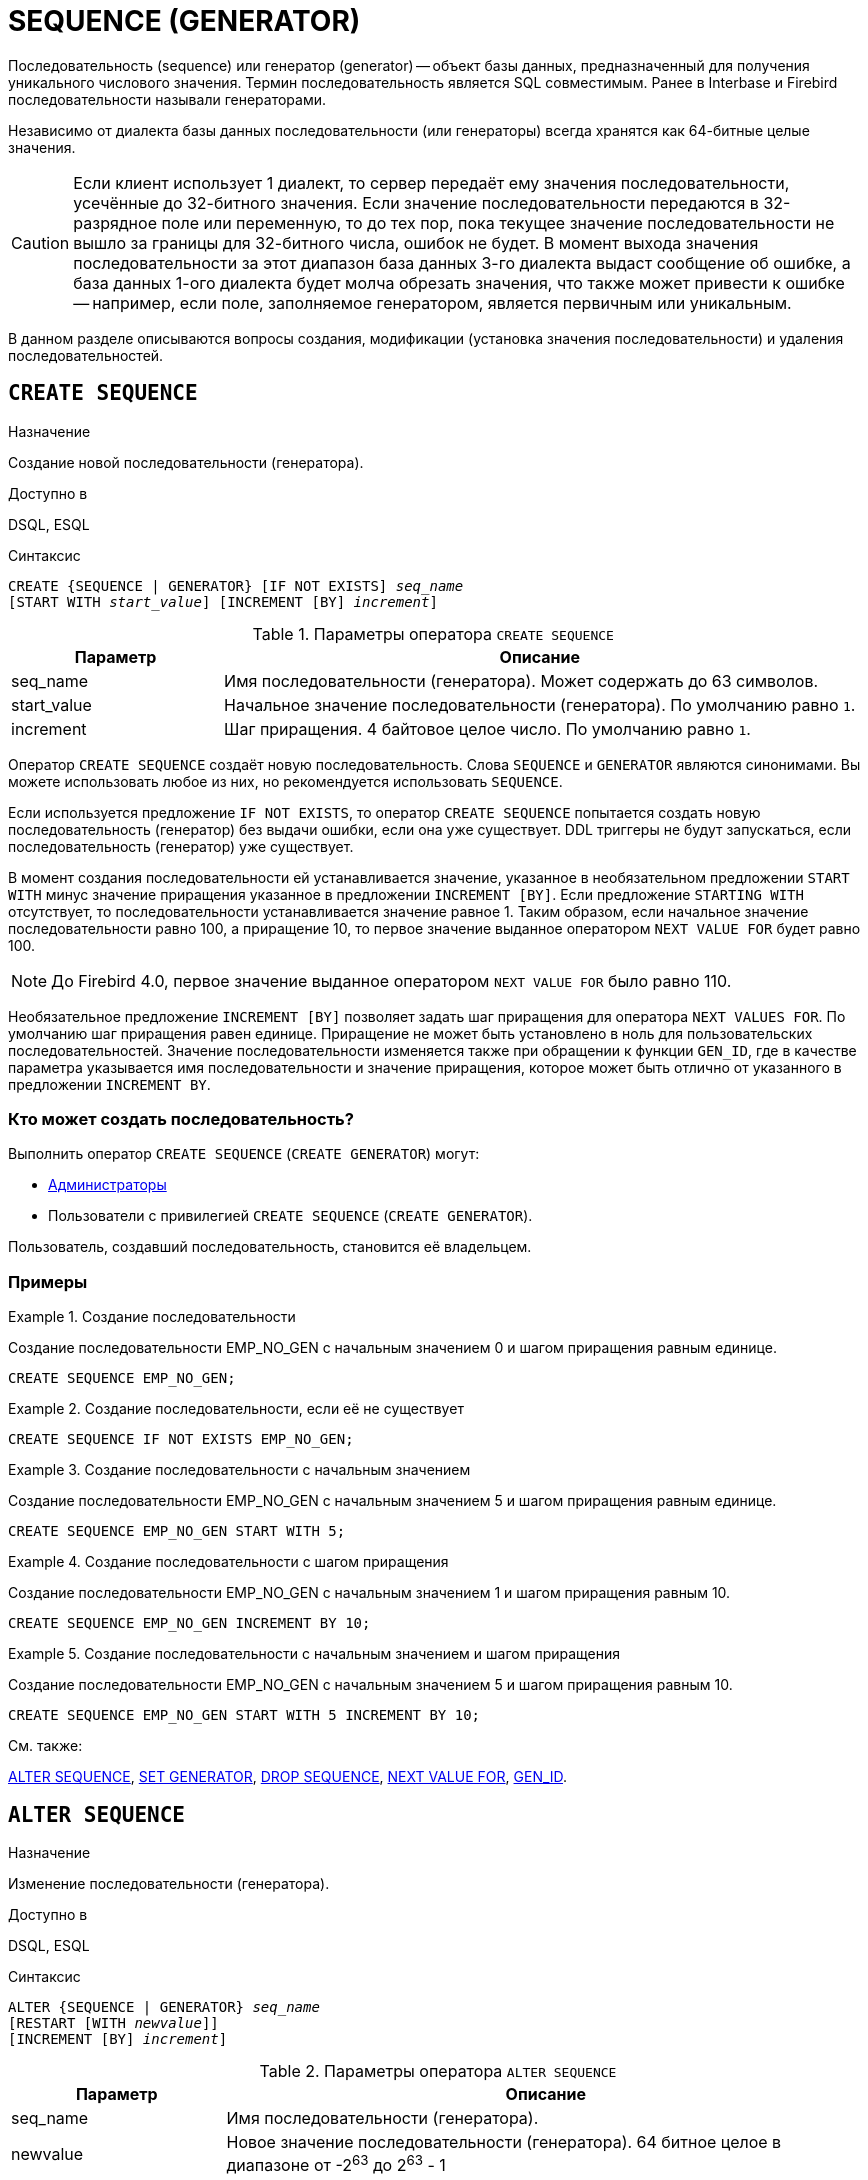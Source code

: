 [[fblangref-ddl-sequence]]
= SEQUENCE (GENERATOR)

Последовательность (sequence) или генератор (generator) -- объект базы данных, предназначенный для получения уникального числового значения. Термин последовательность является SQL совместимым. Ранее в Interbase и Firebird последовательности называли генераторами.

Независимо от диалекта базы данных последовательности (или генераторы) всегда хранятся как 64-битные целые значения.

[CAUTION]
====
Если клиент использует 1 диалект, то сервер передаёт ему значения последовательности, усечённые до 32-битного значения. Если значение последовательности передаются в 32-разрядное поле или переменную, то до тех пор, пока текущее значение последовательности не вышло за границы для 32-битного числа, ошибок не будет. В момент выхода значения последовательности за этот диапазон база данных 3-го диалекта выдаст сообщение об ошибке, а база данных 1-ого диалекта будет молча обрезать значения, что также может привести к ошибке -- например, если поле, заполняемое генератором, является первичным или уникальным.
====

В данном разделе описываются вопросы создания, модификации (установка значения последовательности) и удаления последовательностей.

[[fblangref-ddl-sequence-create]]
== `CREATE SEQUENCE`

.Назначение
Создание новой последовательности (генератора).
(((CREATE SEQUENCE))) (((CREATE GENERATOR)))

.Доступно в
DSQL, ESQL

.Синтаксис
[listing,subs=+quotes]
----
CREATE {SEQUENCE | GENERATOR} [IF NOT EXISTS] _seq_name_
[START WITH _start_value_] [INCREMENT [BY] _increment_]
----

[[fblangref-ddl-tbl-crtseq]]
.Параметры оператора `CREATE SEQUENCE`
[cols="<1,<3", options="header",stripes="none"]
|===
^| Параметр
^| Описание

|seq_name
|Имя последовательности (генератора). Может содержать до 63 символов.

|start_value
|Начальное значение последовательности (генератора).
По умолчанию равно `1`.

|increment
|Шаг приращения.
4 байтовое целое число.
По умолчанию равно `1`.
|===

Оператор `CREATE SEQUENCE` создаёт новую последовательность. Слова `SEQUENCE` и `GENERATOR` являются синонимами. Вы можете использовать любое из них, но рекомендуется использовать `SEQUENCE`.

Если используется предложение `IF NOT EXISTS`, то оператор `CREATE SEQUENCE` попытается создать новую  последовательность (генератор) без выдачи ошибки, если она уже существует. DDL триггеры не будут запускаться, если последовательность (генератор) уже существует.

(((CREATE SEQUENCE, STARTING WITH))) (((CREATE GENERATOR, STARTING WITH)))
В момент создания последовательности ей устанавливается значение, указанное в необязательном предложении `START WITH` минус значение приращения указанное в предложении `INCREMENT [BY]`. Если предложение `STARTING WITH` отсутствует, то последовательности устанавливается значение равное 1. Таким образом, если начальное значение последовательности равно 100, а приращение 10, то первое значение выданное оператором `NEXT VALUE FOR` будет равно 100.

[NOTE]
====
До Firebird 4.0, первое значение выданное оператором `NEXT VALUE FOR` было равно 110.
====

(((CREATE SEQUENCE, INCREMENT BY))) (((CREATE GENERATOR, INCREMENT BY)))
Необязательное предложение `INCREMENT [BY]` позволяет задать шаг приращения для оператора `NEXT VALUES FOR`. По умолчанию шаг приращения равен единице. Приращение не может быть установлено в ноль для пользовательских последовательностей. Значение последовательности изменяется также при обращении к функции `GEN_ID`, где в качестве параметра указывается имя последовательности и значение приращения, которое может быть отлично от указанного в предложении `INCREMENT BY`.

[[fblangref-ddl-sequence-create-who]]
=== Кто может создать последовательность?

Выполнить оператор `CREATE SEQUENCE` (`CREATE GENERATOR`) могут:

* <<fblangref-security-administrators,Администраторы>>
* Пользователи с привилегией `CREATE SEQUENCE` (`CREATE GENERATOR`).

Пользователь, создавший последовательность, становится её владельцем.

[[fblangref-ddl-sequence-create-examples]]
=== Примеры

.Создание последовательности
[example]
====
Создание последовательности EMP_NO_GEN с начальным значением 0 и шагом приращения равным единице.

[source,sql]
----
CREATE SEQUENCE EMP_NO_GEN;
----
====

.Создание последовательности, если её не существует
[example]
====
[source,sql]
----
CREATE SEQUENCE IF NOT EXISTS EMP_NO_GEN;
----
====

.Создание последовательности с начальным значением
[example]
====
Создание последовательности EMP_NO_GEN с начальным значением 5 и шагом приращения равным единице.

[source,sql]
----
CREATE SEQUENCE EMP_NO_GEN START WITH 5;
----
====

.Создание последовательности с шагом приращения
[example]
====
Создание последовательности EMP_NO_GEN с начальным значением 1 и шагом приращения равным 10.

[source,sql]
----
CREATE SEQUENCE EMP_NO_GEN INCREMENT BY 10;
----
====

.Создание последовательности с начальным значением и шагом приращения
[example]
====
Создание последовательности EMP_NO_GEN с начальным значением 5 и шагом приращения равным 10.

[source,sql]
----
CREATE SEQUENCE EMP_NO_GEN START WITH 5 INCREMENT BY 10;
----
====

.См. также:
<<fblangref-ddl-sequence-alter,ALTER SEQUENCE>>, <<fblangref-ddl-sequence-setgen,SET GENERATOR>>, <<fblangref-ddl-sequence-drop,DROP SEQUENCE>>, <<fblangref-commons-nxtvlufor,NEXT VALUE FOR>>, <<fblangref-ddl-sequence-drop,GEN_ID>>.

[[fblangref-ddl-sequence-alter]]
== `ALTER SEQUENCE`

.Назначение
Изменение последовательности (генератора).
(((ALTER SEQUENCE))) (((ALTER GENERATOR)))

.Доступно в
DSQL, ESQL

.Синтаксис
[listing,subs=+quotes]
----
ALTER {SEQUENCE | GENERATOR} _seq_name_
[RESTART [WITH _newvalue_]]
[INCREMENT [BY] _increment_]
----

[[fblangref-ddl-tbl-alterseq]]
.Параметры оператора `ALTER SEQUENCE`
[cols="<1,<3", options="header",stripes="none"]
|===
^| Параметр
^| Описание

|seq_name
|Имя последовательности (генератора).

|newvalue
|Новое значение последовательности (генератора). 64 битное целое в диапазоне от -2^63^ до 2^63^ - 1

|increment
|Шаг приращения. Не может быть равным `0`.
|===

Оператор `ALTER SEQUENCE` устанавливает значение последовательности или генератора в заданное значение и/или изменяет значение приращения.

(((ALTER SEQUENCE, RESTART WITH))) (((ALTER GENERATOR, RESTART WITH)))
Предложение `RESTART WITH` позволяет установить значение последовательности.
(((ALTER SEQUENCE, RESTART))) (((ALTER GENERATOR, RESTART)))
Предложение `RESTART` может быть использовано самостоятельно (без `WITH`) для перезапуска значения последовательности с того значения с которого был начат старт генерации значений или предыдущий рестарт.

[WARNING]
====
Неосторожное использование оператора `ALTER SEQUENCE` (изменение значения последовательности или генератора) может привести к нарушению логической целостности данных.
====

(((ALTER SEQUENCE, INCREMENT BY))) (((ALTER GENERATOR, INCREMENT BY)))
Предложение `INCREMENT [BY]` позволяет изменить шаг приращения последовательности для оператора `NEXT VALUES FOR`.

[NOTE]
====
Изменение значения приращения -- это возможность, которая вступает в силу для каждого запроса, который запускается после фиксаций изменения. Процедуры, которые вызваны впервые после изменения приращения, будут использовать новое значение, если они будут содержать операторы `NEXT VALUE FOR`. Процедуры, которые уже работают, не будут затронуты, потому что они кэшируются. Процедуры, использующие `NEXT VALUE FOR`, не должны быть перекомпилированы, чтобы видеть новое приращение, но если они уже работают или загружены, то никакого эффекта не будет. Конечно процедуры, использующие `gen_id(_gen_, <expression>)`, не затронут при изменении приращения.
====

[[fblangref-ddl-sequence-alter-who]]
=== Кто может изменить последовательность?

Выполнить оператор `ALTER SEQUENCE` (`ALTER GENERATOR`) могут:

* <<fblangref-security-administrators,Администраторы>>
* Владелец последовательности (генератора);
* Пользователи с привилегией `ALTER ANY SEQUENCE` (`ALTER ANY GENERATOR`).


[[fblangref-ddl-sequence-alter-examples]]
=== Примеры

.Изменение последовательности
[example]
====
Установка для последовательности EMP_NO_GEN значения 145.

[source,sql]
----
ALTER SEQUENCE EMP_NO_GEN RESTART WITH 145;
----
====

.Изменение последовательности
[example]
====
Сброс значения последовательности в то, которое было установлено при создании последовательности (или при предыдущей установке значения).

[source,sql]
----
ALTER SEQUENCE EMP_NO_GEN RESTART;
----
====

.Изменение последовательности
[example]
====
Изменение значения приращения последовательности EMP_NO_GEN.

[source,sql]
----
ALTER SEQUENCE EMP_NO_GEN INCREMENT BY 10;
----
====

.См. также:
<<fblangref-ddl-sequence-setgen,SET GENERATOR>>, <<fblangref-ddl-sequence-create,CREATE SEQUENCE>>, <<fblangref-ddl-sequence-drop,DROP SEQUENCE>>, <<fblangref-commons-nxtvlufor,NEXT VALUE FOR>>, <<fblangref-ddl-sequence-drop,GEN_ID>>.

[[fblangref-ddl-sequence-createoralter]]
== `CREATE OR ALTER SEQUENCE`

.Назначение
Создание новой или изменение существующей последовательности (генератора).
(((CREATE OR ALTER SEQUENCE))) (((CREATE OR ALTER GENERATOR)))

.Доступно в
DSQL, ESQL

.Синтаксис
[listing,subs=+quotes]
----
CREATE OR ALTER {SEQUENCE | GENERATOR} _seq_name_
[{START WITH _start_value_ | RESTART}]
[INCREMENT [BY] _increment_]
----

[[fblangref-ddl-sequence-crtoralt-tbl]]
.Параметры оператора `CREATE OR ALTER SEQUENCE`
[cols="<1,<3", options="header",stripes="none"]
|===
^| Параметр
^| Описание

|seq_name
|Имя последовательности (генератора). Может содержать до 63 символов.

|start_value
|Начальное значение последовательности (генератора).
По умолчанию равно `1`.

|increment
|Шаг приращения.
4 байтное целое число.
По умолчанию равно `1`.
|===

Если последовательности не существует, то она будет создана. Уже существующая последовательность будет изменена, при этом существующие зависимости последовательности будут сохранены.


[IMPORTANT]
====
Оператор CREATE OR ALTER SEQUENCE требует, чтобы хотя бы одно из необязательных предложений было указано.
====

[[fblangref-ddl-sequence-createoralter_examples]]
=== Примеры

.Создание новой или изменение существующей последовательности
[example]
====
[source,sql]
----
CREATE OR ALTER SEQUENCE EMP_NO_GEN
START WITH 10
INCREMENT BY 1;
----
====

.См. также:
<<fblangref-ddl-sequence-create,CREATE SEQUENCE>>, <<fblangref-ddl-sequence-alter,ALTER SEQUENCE>>, <<fblangref-ddl-sequence-setgen,SET GENERATOR>>.

[[fblangref-ddl-sequence-drop]]
== `DROP SEQUENCE`

.Назначение
Удаление последовательности (генератора).
(((DROP SEQUENCE))) (((DROP GENERATOR)))

.Доступно в
DSQL, ESQL

.Синтаксис
[listing,subs=+quotes]
----
DROP {SEQUENCE | GENERATOR} [IF EXISTS] _seq_name_
----

[[fblangref-ddl-tbl-dropseq]]
.Параметры оператора `DROP SEQUENCE`
[cols="<1,<3", options="header",stripes="none"]
|===
^| Параметр
^| Описание

|seq_name
|Имя последовательности (генератора).
|===

Оператор `DROP SEQUENCE` удаляет существующую последовательность (генератор). Слова `SEQUENCE` и `GENERATOR` являются синонимами. Вы можете использовать любое из них, но рекомендуется использовать `SEQUENCE`. При наличии зависимостей для существующей последовательности (генератора) удаления не будет выполнено.

Если используется предложение `IF EXISTS`, то оператор `DROP SEQUENCE` попытается удалить последовательность (генератор) без выдачи ошибки, если её не существует. DDL триггеры не будут запускаться, если последовательность (генератор) не существует.

[[fblangref-ddl-sequence-drop_who]]
=== Кто может удалить генератор?

Выполнить оператор `DROP SEQUENCE` (`DROP GENERATOR`) могут:

* <<fblangref-security-administrators,Администраторы>>
* Владелец последовательности (генератора);
* Пользователи с привилегией `DROP ANY SEQUENCE` (`DROP ANY GENERATOR`).


[[fblangref-ddl-sequence-drop_examples]]
=== Примеры

.Удаление последовательности
[example]
====
[source,sql]
----
DROP SEQUENCE EMP_NO_GEN;
----
====

.Удаление последовательности, если она существует
[example]
====
[source,sql]
----
DROP SEQUENCE IF EXISTS EMP_NO_GEN;
----
====

.См. также:
<<fblangref-ddl-sequence-create,CREATE SEQUENCE>>, <<fblangref-ddl-sequence-alter,ALTER SEQUENCE>>, <<fblangref-ddl-sequence-recreate,RECREATE SEQUENCE>>.

[[fblangref-ddl-sequence-recreate]]
== `RECREATE SEQUENCE`

.Назначение
Создание или пересоздание последовательности (генератора).
(((RECREATE SEQUENCE))) (((RECREATE GENERATOR)))

.Доступно в
DSQL, ESQL

.Синтаксис
[listing,subs=+quotes]
----
RECREATE {SEQUENCE | GENERATOR} _seq_name_
  [START WITH _start_value_]
  [INCREMENT [BY] _increment_];
----

[[fblangref-ddl-sequence-recr-tbl]]
.Параметры оператора `RECREATE SEQUENCE`
[cols="<1,<3", options="header",stripes="none"]
|===
^| Параметр
^| Описание

|seq_name
|Имя последовательности (генератора). Может содержать до 63 символов.

|start_value
|Начальное значение последовательности (генератора).

|increment
|Шаг приращения.
4 байтное целое число.
|===

Оператор `RECREATE SEQUENCE` создаёт или пересоздаёт последовательность (генератор). Если последовательность с таким именем уже существует, то оператор `RECREATE SEQUENCE` попытается удалить её и создать новую последовательность. При наличии зависимостей для существующей последовательности оператор `RECREATE SEQUENCE` не выполнится.

[[fblangref-ddl-sequence-recreate-examples]]
=== Примеры

.Пересоздание последовательности
[example]
====
[source,sql]
----
RECREATE SEQUENCE EMP_NO_GEN
START WITH 10
INCREMENT BY 1;
----
====

[[fblangref-ddl-sequence-setgen]]
== `SET GENERATOR`

.Назначение
Устанавливает значение последовательности или генератора в заданное значение.
(((SET GENERATOR)))

.Доступно в
DSQL, ESQL

.Синтаксис
[listing,subs=+quotes]
----
SET GENERATOR _seq_name_ TO _new_val_
----

[[fblangref-ddl-tbl-setgen]]
.Параметры оператора `SET GENERATOR`
[cols="<1,<3", options="header",stripes="none"]
|===
^| Параметр
^| Описание

|seq_name
|Имя последовательности (генератора).

|new_val
|Новое значение последовательности (генератора). 64 битное целое в диапазоне от -2^63^ .. 2^63^ - 1
|===

Оператор `SET GENERATOR` устанавливает значение последовательности или генератора в заданное значение.

[NOTE]
====
Оператор `SET GENERATOR` считается устаревшим и оставлен ради обратной совместимости. В настоящее время вместо него рекомендуется использовать стандарт-совместимый оператор `ALTER SEQUENCE`.

Неосторожное использование оператора `SET GENERATOR` (изменение значения последовательности или генератора) может привести к потере логической целостности данных.
====

[[fblangref-ddl-sequence-setgen-who]]
=== Кто может изменить значение генератора?

Выполнить оператор `SET GENERATOR` могут:

* <<fblangref-security-administrators,Администраторы>>
* Владелец последовательности (генератора);
* Пользователи с привилегией `ALTER ANY SEQUENCE` (`ALTER ANY GENERATOR`).


[[fblangref-ddl-sequence-setgen-examples]]
=== Примеры

.Установка значения для последовательности
[example]
====
[source,sql]
----
SET GENERATOR EMP_NO_GEN TO 145;
----
====

[NOTE]
====
То же самое можно сделать, используя оператор <<fblangref-ddl-sequence-alter,ALTER SEQUENCE>>

[source,sql]
----
ALTER SEQUENCE EMP_NO_GEN RESTART WITH 145;
----
====

.См. также:
<<fblangref-ddl-sequence-alter,ALTER SEQUENCE>>, <<fblangref-commons-nxtvlufor,NEXT VALUE FOR>>, <<fblangref-ddl-sequence-drop,GEN_ID>>.
